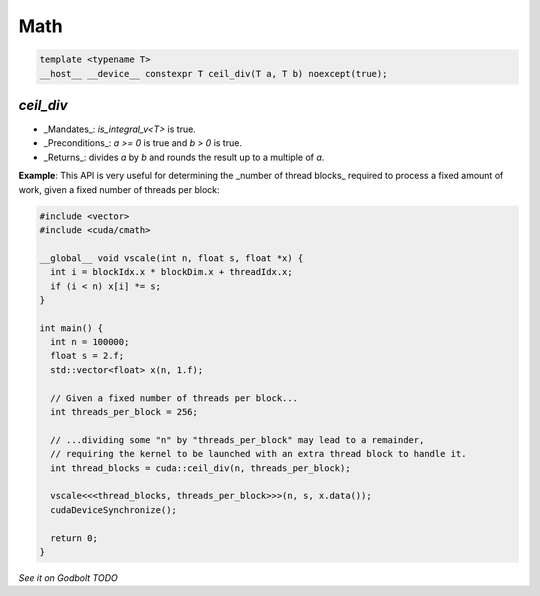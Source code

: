 .. _libcudacxx-extended-api-math:

Math
=============

.. code:: cuda

   template <typename T>
   __host__ __device__ constexpr T ceil_div(T a, T b) noexcept(true);

`ceil_div`
------------

- _Mandates_: `is_integral_v<T>` is true.
- _Preconditions_: `a >= 0` is true and `b > 0` is true.
- _Returns_: divides `a` by `b` and rounds the result up to a multiple of `a`.

**Example**: This API is very useful for determining the _number of thread blocks_ required to process a fixed amount of work, given a fixed number of threads per block:

.. code:: cuda

   #include <vector>
   #include <cuda/cmath>

   __global__ void vscale(int n, float s, float *x) {
     int i = blockIdx.x * blockDim.x + threadIdx.x;
     if (i < n) x[i] *= s;
   }

   int main() {
     int n = 100000;
     float s = 2.f;
     std::vector<float> x(n, 1.f);

     // Given a fixed number of threads per block...
     int threads_per_block = 256;

     // ...dividing some "n" by "threads_per_block" may lead to a remainder,
     // requiring the kernel to be launched with an extra thread block to handle it.
     int thread_blocks = cuda::ceil_div(n, threads_per_block);

     vscale<<<thread_blocks, threads_per_block>>>(n, s, x.data());
     cudaDeviceSynchronize();

     return 0;
   }

`See it on Godbolt TODO`
